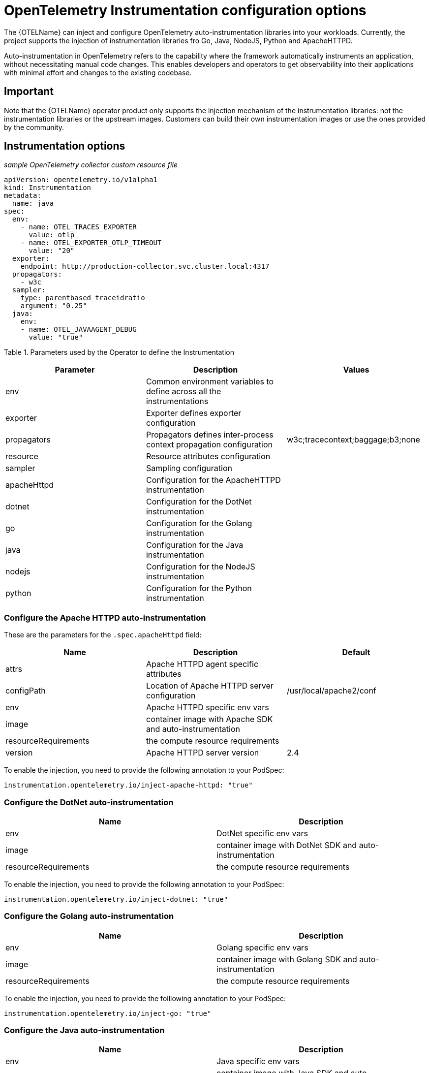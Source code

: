 ////
This module included in the following assemblies:
-distr_tracing_otel/distr-tracing-otel-instrumentation.adoc
////
:_content-type: REFERENCE
[id="distr-tracing-config-otel-instrumentation_{context}"]
= OpenTelemetry Instrumentation configuration options

The {OTELName} can inject and configure OpenTelemetry auto-instrumentation libraries into your workloads. Currently, the project supports the injection of instrumentation libraries fro Go, Java, NodeJS, Python and ApacheHTTPD.

Auto-instrumentation in OpenTelemetry refers to the capability where the framework automatically instruments an application, without
necessitating manual code changes. This enables developers and operators to get observability into their applications with minimal effort and changes to the existing codebase.

== Important

Note that the {OTELName} operator product only supports the injection mechanism of the instrumentation libraries: not the instrumentation libraries or the upstream images. Customers can build their own instrumentation images or use the ones provided by the community.

== Instrumentation options

_sample OpenTelemetry collector custom resource file_

[source,java]
----
apiVersion: opentelemetry.io/v1alpha1
kind: Instrumentation
metadata:
  name: java
spec:
  env:
    - name: OTEL_TRACES_EXPORTER
      value: otlp
    - name: OTEL_EXPORTER_OTLP_TIMEOUT
      value: "20"
  exporter:
    endpoint: http://production-collector.svc.cluster.local:4317
  propagators:
    - w3c
  sampler:
    type: parentbased_traceidratio
    argument: "0.25"
  java:
    env:
    - name: OTEL_JAVAAGENT_DEBUG
      value: "true"
----

Table 1. Parameters used by the Operator to define the Instrumentation

[cols=",,",options="header",]
|===
|Parameter |Description |Values
|env |Common environment variables to define across all the instrumentations |
|exporter |Exporter defines exporter configuration |
|propagators |Propagators defines inter-process context propagation configuration |w3c;tracecontext;baggage;b3;none
|resource |Resource attributes configuration |
|sampler |Sampling configuration |
|apacheHttpd |Configuration for the ApacheHTTPD instrumentation |
|dotnet |Configuration for the DotNet instrumentation |
|go |Configuration for the Golang instrumentation |
|java |Configuration for the Java instrumentation |
|nodejs |Configuration for the NodeJS instrumentation |
|python |Configuration for the Python instrumentation |
|===

=== Configure the Apache HTTPD auto-instrumentation

These are the parameters for the `+.spec.apacheHttpd+` field:

[cols=",,",options="header",]
|===
|Name |Description |Default
|attrs |Apache HTTPD agent specific attributes |
|configPath |Location of Apache HTTPD server configuration|/usr/local/apache2/conf
|env |Apache HTTPD specific env vars |
|image |container image with Apache SDK and auto-instrumentation |
|resourceRequirements |the compute resource requirements |
|version |Apache HTTPD server version |2.4 |
|===

To enable the injection, you need to provide the following annotation to your PodSpec:

[source,java]
----
instrumentation.opentelemetry.io/inject-apache-httpd: "true"
----

=== Configure the DotNet auto-instrumentation

[cols=",",options="header",]
|===
|Name |Description
|env |DotNet specific env vars
|image |container image with DotNet SDK and auto-instrumentation
|resourceRequirements |the compute resource requirements
|===

To enable the injection, you need to provide the following annotation to your PodSpec:

[source,java]
----
instrumentation.opentelemetry.io/inject-dotnet: "true"
----

=== Configure the Golang auto-instrumentation

[cols=",",options="header",]
|===
|Name |Description
|env |Golang specific env vars
|image |container image with Golang SDK and auto-instrumentation
|resourceRequirements |the compute resource requirements
|===

To enable the injection, you need to provide the folllowing annotation to your PodSpec:

[source,java]
----
instrumentation.opentelemetry.io/inject-go: "true"
----

=== Configure the Java auto-instrumentation

[cols=",",options="header",]
|===
|Name |Description
|env |Java specific env vars
|image |container image with Java SDK and auto-instrumentation
|resourceRequirements |the compute resource requirements
|===

To enable the injection, you need to provide the following annotation to your PodSpec:

[source,java]
----
instrumentation.opentelemetry.io/inject-java: "true"
----

=== Configure the NodeJS auto-instrumentation

[cols=",",options="header",]
|===
|Name |Description
|env |NodeJS specific env vars
|image |container image with NodeJS SDK and auto-instrumentation
|resourceRequirements |the compute resource requirements
|===

To enable the injection, you need to provide the following annotations
to your PodSpec:

[source,java]
----
instrumentation.opentelemetry.io/inject-nodejs: "true"
instrumentation.opentelemetry.io/otel-go-auto-target-exe: "/path/to/container/executable"
----

The `+instrumentation.opentelemetry.io/otel-go-auto-target-exe+`
annotation will set the value for the OTEL_GO_AUTO_TARGET_EXE
environment variable (which is required).

The Golang auto-instrumentation requires extra permissions to be provided in your OpenShift cluster:

[source,java]
----
apiVersion: security.openshift.io/v1
kind: SecurityContextConstraints
metadata:
  name: otel-go-instrumentation-scc
allowHostDirVolumePlugin: true
allowPrivilegeEscalation: true
allowPrivilegedContainer: true
allowedCapabilities:
- "SYS_PTRACE"
fsGroup:
  type: RunAsAny
runAsUser:
  type: RunAsAny
seLinuxContext:
  type: RunAsAny
seccompProfiles:
- '*'
supplementalGroups:
  type: RunAsAny
----

[source,java]
----
oc adm policy add-scc-to-user otel-go-instrumentation-scc -z <SERVICE_ACCOUNT>
----

=== Configure the Python auto-instrumentation

[cols=",",options="header",]
|===
|Name |Description
|env |Python specific env vars
|image |container image with Python SDK and auto-instrumentation
|resourceRequirements |the compute resource requirements
|===

To enable the injection, you need to provide the following annotation to your PodSpec:

[source,java]
----
instrumentation.opentelemetry.io/inject-python: "true"
----

=== Configure the OpenTelemetry SDK variables only

You can just configure the OpenTelemetry SDK variables in your pod using the following annotation:

[source,java]
----
instrumentation.opentelemetry.io/inject-sdk: "true"
----

Note that all the annotations can use these values:

* true: inject the `+Instrumentation+` resource from the namespace
* instrumentation-name: name of the Instrumentation resource to inject
from the current namespace
* other-namespace/instrumentation-name: name of the Instrumentation
resource to inject from other namespace
* false: do not inject any instrumentation

=== Multi-container pods

The instrumentation is performed on the first container available in the pod spec by default. In some cases, it becomes necessary to specify in
which container(s) this injection must be performed.

To do this, you need to specify the following annotation to your pod:

[source,java]
----
instrumentation.opentelemetry.io/container-names: "<container 1>,<container 2>"
----

Go auto-instrumentation doesn´t support multi-container
auto-instrumentation injection.
